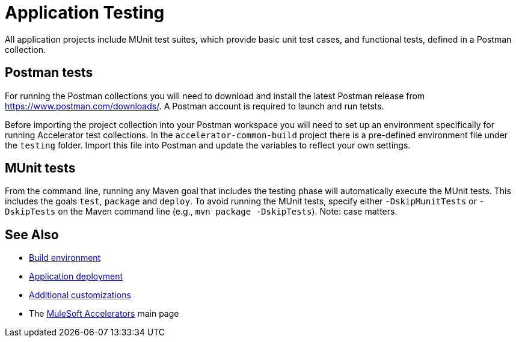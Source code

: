 = Application Testing

All application projects include MUnit test suites, which provide basic unit test cases, and functional tests, defined in a Postman collection.

== Postman tests

For running the Postman collections you will need to download and install the latest Postman release from https://www.postman.com/downloads/[^]. A Postman account is required to launch and run tetsts.

Before importing the project collection into your Postman workspace you will need to set up an environment specifically for running Accelerator test collections. In the `accelerator-common-build` project there is a pre-defined environment file under the `testing` folder. Import this file into Postman and update the variables to reflect your own settings.

== MUnit tests

From the command line, running any Maven goal that includes the testing phase will automatically execute the MUnit tests. This includes the goals `test`, `package` and `deploy`. To avoid running the MUnit tests, specify either `-DskipMunitTests` or `-DskipTests` on the Maven command line (e.g., `mvn package -DskipTests`). Note: case matters.

== See Also

* xref:accel-build-environment.adoc[Build environment]
* xref:accel-application-deployment.adoc[Application deployment]
* xref:accel-additional-customizations.adoc[Additional customizations]
* The xref:../index.adoc[MuleSoft Accelerators] main page

